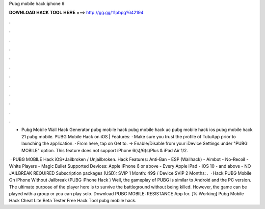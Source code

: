 Pubg mobile hack iphone 6



𝐃𝐎𝐖𝐍𝐋𝐎𝐀𝐃 𝐇𝐀𝐂𝐊 𝐓𝐎𝐎𝐋 𝐇𝐄𝐑𝐄 ===> http://gg.gg/11pbpg?642194



.



.



.



.



.



.



.



.



.



.



.



.

- Pubg Mobile Wall Hack Generator pubg mobile hack pubg mobile hack uc pubg mobile hack ios pubg mobile hack 21 pubg mobile. PUBG Mobile Hack on iOS | Features: · Make sure you trust the profile of TutuApp prior to launching the application. · From here, tap on Get to. -> Enable/Disable from your iDevice Settings under "PUBG MOBILE" option. This feature does not support iPhone 6(s)/6(s)Plus & iPad Air 1/2.

 · PUBG MOBILE Hack iOS*Jailbroken / Unjailbroken. Hack Features: Anti-Ban - ESP (Wallhack) - Aimbot - No-Recoil - White Players - Magic Bullet Supported Devices: Apple iPhone 6 or above - Every Apple iPad - iOS 10 - and above - NO JAILBREAK REQUIRED Subscription packages (USD): SVIP 1 Month: 49$ / Device SVIP 2 Months: .  · Hack PUBG Mobile On iPhone Without Jailbreak (PUBG iPhone Hack ) Well, the gameplay of PUBG is similar to Android and the PC version. The ultimate purpose of the player here is to survive the battleground without being killed. However, the game can be played with a group or you can play solo. Download PUBG MOBILE: RESISTANCE App for.  [% Wоrkіng]  Pubg Mobile Hack Cheat Lite Beta Tester Frее Hасk Tооl  pubg mobile hack.
